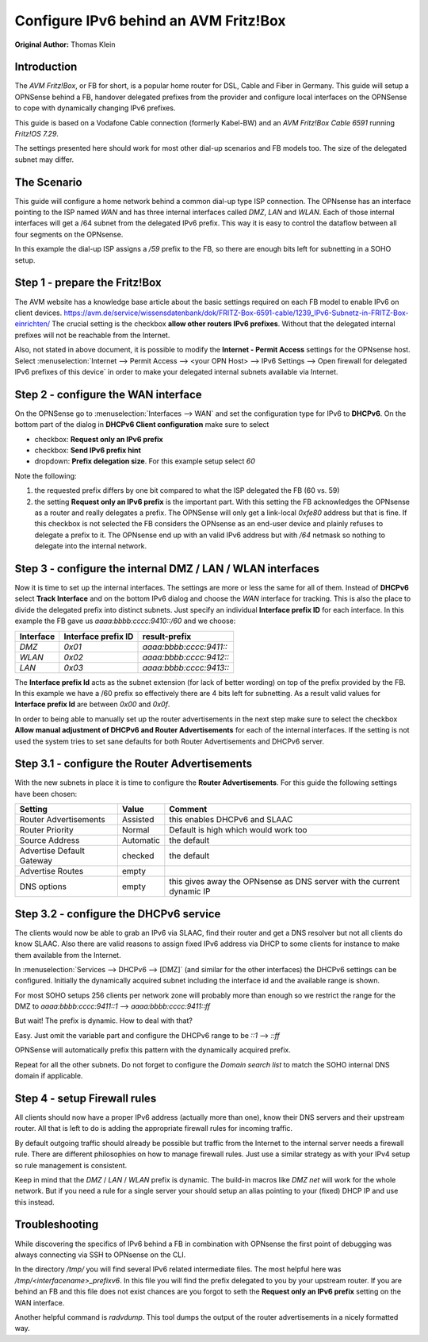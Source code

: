 ======================================
Configure IPv6 behind an AVM Fritz!Box
======================================
**Original Author:** Thomas Klein

------------
Introduction
------------

The `AVM Fritz!Box`, or FB for short, is a popular home router for
DSL, Cable and Fiber in Germany. This guide will setup a OPNSense
behind a FB, handover delegated prefixes from the provider and
configure local interfaces on the OPNSense to cope with dynamically changing IPv6 prefixes.

This guide is based on a Vodafone Cable connection (formerly Kabel-BW) and an
`AVM Fritz!Box Cable 6591` running `Fritz!OS 7.29`.

The settings presented here should work for most other dial-up scenarios and FB models
too. The size of the delegated subnet may differ.

------------
The Scenario
------------

This guide will configure a home network behind a common dial-up type ISP connection.
The OPNsense has an interface pointing to the ISP named `WAN` and has three internal 
interfaces called `DMZ`, `LAN` and `WLAN`. Each of those internal interfaces will get a /64
subnet from the delegated IPv6 prefix. This way it is easy to control the dataflow between
all four segments on the OPNsense. 

In this example the dial-up ISP assigns a `/59` prefix to the FB, so there are enough bits left 
for subnetting in a SOHO setup. 

------------------------------
Step 1 - prepare the Fritz!Box
------------------------------

The AVM website has a knowledge base article about the basic settings required on each FB model to enable IPv6 on client devices.
https://avm.de/service/wissensdatenbank/dok/FRITZ-Box-6591-cable/1239_IPv6-Subnetz-in-FRITZ-Box-einrichten/
The crucial setting is the checkbox **allow other routers IPv6 prefixes**. Without that the delegated internal prefixes will
not be reachable from the Internet.

Also, not stated in above document, it is possible to modify the **Internet - Permit Access** settings for
the OPNsense host. Select :menuselection:`Internet --> Permit Access --> <your OPN Host> --> IPv6 Settings --> Open firewall for delegated IPv6 prefixes of this device`
in order to make your delegated internal subnets available via Internet. 

------------------------------------
Step 2 - configure the WAN interface
------------------------------------

On the OPNSense go to :menuselection:`Interfaces --> WAN` and set the configuration type for IPv6 to **DHCPv6**. On the bottom part of the dialog in
**DHCPv6 Client configuration** make sure to select 

* checkbox: **Request only an IPv6 prefix**
* checkbox: **Send IPv6 prefix hint**
* dropdown: **Prefix delegation size**. For this example setup select `60`

Note the following:

1. the requested prefix differs by one bit compared to what the ISP delegated the FB (60 vs. 59)
2. the setting **Request only an IPv6 prefix** is the important part. 
   With this setting the FB acknowledges
   the OPNsense as a router and really delegates a prefix. The OPNSense will only get a link-local `0xfe80`
   address but that is fine. If this checkbox is not selected the FB considers the OPNsense as an end-user device
   and plainly refuses to delegate a prefix to it. The OPNsense end up with an valid IPv6 address but with `/64`
   netmask so nothing to delegate into the internal network.

-----------------------------------------------------------
Step 3 - configure the internal DMZ / LAN / WLAN interfaces
-----------------------------------------------------------

Now it is time to set up the internal interfaces. The settings are more or less the same for all of them.
Instead of **DHCPv6** select **Track Interface** and on the bottom IPv6 dialog and choose the `WAN` interface for tracking.
This is also the place to divide the delegated prefix into distinct subnets. Just specify an individual **Interface prefix ID**
for each interface. In this example the FB gave us `aaaa:bbbb:cccc:9410::/60` and we choose:

=========  ===================  =======================
Interface  Interface prefix ID  result-prefix
=========  ===================  =======================
`DMZ`      `0x01`               `aaaa:bbbb:cccc:9411::`
`WLAN`     `0x02`               `aaaa:bbbb:cccc:9412::`
`LAN`      `0x03`               `aaaa:bbbb:cccc:9413::`
=========  ===================  =======================

The **Interface prefix Id** acts as the subnet extension (for lack of better wording) on top of the prefix provided by the FB.
In this example we have a /60 prefix so effectively there are 4 bits left for subnetting. As a result valid values for **Interface prefix Id** are between `0x00` and `0x0f`. 

In order to being able to manually set up the router advertisements in the next step make sure to select the checkbox
**Allow manual adjustment of DHCPv6 and Router Advertisements** for each of the internal interfaces. If the
setting is not used the system tries to set sane defaults for both Router Advertisements and DHCPv6 server.

----------------------------------------------
Step 3.1 - configure the Router Advertisements
----------------------------------------------

With the new subnets in place it is time to configure the **Router Advertisements**.
For this guide the following settings have been chosen:

===========================  ===========  ======================================================================
Setting                      Value        Comment
===========================  ===========  ======================================================================
Router Advertisements        Assisted     this enables DHCPv6 and SLAAC
Router Priority              Normal       Default is high which would work too
Source Address               Automatic    the default
Advertise Default Gateway    checked      the default
Advertise Routes             empty  
DNS options                  empty        this gives away the OPNsense as DNS server with the current dynamic IP
===========================  ===========  ======================================================================

---------------------------------------
Step 3.2 - configure the DHCPv6 service
---------------------------------------

The clients would now be able to grab an IPv6 via SLAAC, find their router and get a DNS resolver but not all clients do
know SLAAC. Also there are valid reasons to assign fixed IPv6 address via DHCP to some clients for instance to make them available
from the Internet.

In :menuselection:`Services --> DHCPv6 --> [DMZ]` (and similar for the other interfaces) the DHCPv6 settings can be configured.
Initially the dynamically acquired subnet including the interface id and the available range is shown. 

For most SOHO setups 256 clients per network zone will probably more than enough so we restrict the range for the DMZ to
`aaaa:bbbb:cccc:9411::1` --> `aaaa:bbbb:cccc:9411::ff`

But wait! The prefix is dynamic. How to deal with that?

Easy. Just omit the variable part and configure the DHCPv6 range to be
`::1` --> `::ff`

OPNSense will automatically prefix this pattern with the dynamically acquired prefix.

Repeat for all the other subnets. Do not forget to configure the `Domain search list` to match the SOHO internal DNS domain if applicable.

-----------------------------
Step 4 - setup Firewall rules
-----------------------------

All clients should now have a proper IPv6 address (actually more than one), know their DNS servers and their upstream router.
All that is left to do is adding the appropriate firewall rules for incoming traffic.

By default outgoing traffic should already be possible but traffic from the Internet to the internal server needs a firewall rule.
There are different philosophies on how to manage firewall rules. Just use a similar strategy as with your IPv4 setup so rule management
is consistent.

Keep in mind that the `DMZ` / `LAN` / `WLAN` prefix is dynamic. The build-in macros like `DMZ net` will work for the whole network. 
But if you need a rule for a single server your should setup an alias pointing to your (fixed) DHCP IP and use this instead.

---------------
Troubleshooting
---------------

While discovering the specifics of IPv6 behind a FB in combination with OPNsense the first point of debugging was always
connecting via SSH to OPNsense on the CLI. 

In the directory `/tmp/` you will find several IPv6 related intermediate files. The most helpful here was `/tmp/<interfacename>_prefixv6`.
In this file you will find the prefix delegated to you by your upstream router. If you are behind an FB and this file does not exist chances
are you forgot to seth the **Request only an IPv6 prefix** setting on the WAN interface.

Another helpful command is `radvdump`. This tool dumps the output of the router advertisements in a nicely formatted way.